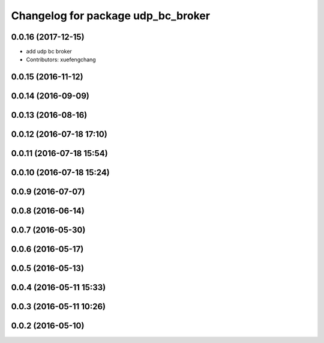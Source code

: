 ^^^^^^^^^^^^^^^^^^^^^^^^^^^^^^^^^^^
Changelog for package udp_bc_broker
^^^^^^^^^^^^^^^^^^^^^^^^^^^^^^^^^^^

0.0.16 (2017-12-15)
-------------------
* add udp bc broker
* Contributors: xuefengchang

0.0.15 (2016-11-12)
-------------------

0.0.14 (2016-09-09)
-------------------

0.0.13 (2016-08-16)
-------------------

0.0.12 (2016-07-18 17:10)
-------------------------

0.0.11 (2016-07-18 15:54)
-------------------------

0.0.10 (2016-07-18 15:24)
-------------------------

0.0.9 (2016-07-07)
------------------

0.0.8 (2016-06-14)
------------------

0.0.7 (2016-05-30)
------------------

0.0.6 (2016-05-17)
------------------

0.0.5 (2016-05-13)
------------------

0.0.4 (2016-05-11 15:33)
------------------------

0.0.3 (2016-05-11 10:26)
------------------------

0.0.2 (2016-05-10)
------------------
